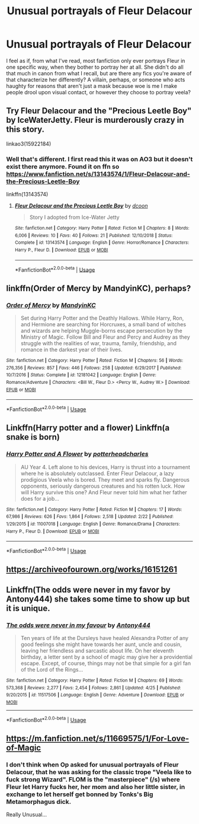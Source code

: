 #+TITLE: Unusual portrayals of Fleur Delacour

* Unusual portrayals of Fleur Delacour
:PROPERTIES:
:Author: Brucaboy
:Score: 33
:DateUnix: 1588316922.0
:DateShort: 2020-May-01
:FlairText: Request
:END:
I feel as if, from what I've read, most fanfiction only ever portrays Fleur in one specific way, when they bother to portray her at all. She didn't do all that much in canon from what I recall, but are there any fics you're aware of that characterize her differently? A villain, perhaps, or someone who acts haughty for reasons that aren't just a mask because woe is me I make people drool upon visual contact, or however they choose to portray veela?


** Try Fleur Delacour and the "Precious Leetle Boy" by IceWaterJetty. Fleur is murderously crazy in this story.

linkao3(15922184)
:PROPERTIES:
:Author: reddog44mag
:Score: 3
:DateUnix: 1588340351.0
:DateShort: 2020-May-01
:END:

*** Well that's different. I first read this it was on AO3 but it doesn't exist there anymore. Found it on ffn so [[https://www.fanfiction.net/s/13143574/1/Fleur-Delacour-and-the-Precious-Leetle-Boy]]

linkffn(13143574)
:PROPERTIES:
:Author: reddog44mag
:Score: 3
:DateUnix: 1588340839.0
:DateShort: 2020-May-01
:END:

**** [[https://www.fanfiction.net/s/13143574/1/][*/Fleur Delacour and the Precious Leetle Boy/*]] by [[https://www.fanfiction.net/u/10346315/dcoon][/dcoon/]]

#+begin_quote
  Story I adopted from Ice-Water Jetty
#+end_quote

^{/Site/:} ^{fanfiction.net} ^{*|*} ^{/Category/:} ^{Harry} ^{Potter} ^{*|*} ^{/Rated/:} ^{Fiction} ^{M} ^{*|*} ^{/Chapters/:} ^{8} ^{*|*} ^{/Words/:} ^{6,006} ^{*|*} ^{/Reviews/:} ^{10} ^{*|*} ^{/Favs/:} ^{40} ^{*|*} ^{/Follows/:} ^{21} ^{*|*} ^{/Published/:} ^{12/10/2018} ^{*|*} ^{/Status/:} ^{Complete} ^{*|*} ^{/id/:} ^{13143574} ^{*|*} ^{/Language/:} ^{English} ^{*|*} ^{/Genre/:} ^{Horror/Romance} ^{*|*} ^{/Characters/:} ^{Harry} ^{P.,} ^{Fleur} ^{D.} ^{*|*} ^{/Download/:} ^{[[http://www.ff2ebook.com/old/ffn-bot/index.php?id=13143574&source=ff&filetype=epub][EPUB]]} ^{or} ^{[[http://www.ff2ebook.com/old/ffn-bot/index.php?id=13143574&source=ff&filetype=mobi][MOBI]]}

--------------

*FanfictionBot*^{2.0.0-beta} | [[https://github.com/tusing/reddit-ffn-bot/wiki/Usage][Usage]]
:PROPERTIES:
:Author: FanfictionBot
:Score: 1
:DateUnix: 1588340853.0
:DateShort: 2020-May-01
:END:


** linkffn(Order of Mercy by MandyinKC), perhaps?
:PROPERTIES:
:Author: ceplma
:Score: 3
:DateUnix: 1588318911.0
:DateShort: 2020-May-01
:END:

*** [[https://www.fanfiction.net/s/12181042/1/][*/Order of Mercy/*]] by [[https://www.fanfiction.net/u/4020275/MandyinKC][/MandyinKC/]]

#+begin_quote
  Set during Harry Potter and the Deathly Hallows. While Harry, Ron, and Hermione are searching for Horcruxes, a small band of witches and wizards are helping Muggle-borns escape persecution by the Ministry of Magic. Follow Bill and Fleur and Percy and Audrey as they struggle with the realities of war, trauma, family, friendship, and romance in the darkest year of their lives.
#+end_quote

^{/Site/:} ^{fanfiction.net} ^{*|*} ^{/Category/:} ^{Harry} ^{Potter} ^{*|*} ^{/Rated/:} ^{Fiction} ^{M} ^{*|*} ^{/Chapters/:} ^{56} ^{*|*} ^{/Words/:} ^{276,356} ^{*|*} ^{/Reviews/:} ^{857} ^{*|*} ^{/Favs/:} ^{446} ^{*|*} ^{/Follows/:} ^{258} ^{*|*} ^{/Updated/:} ^{6/29/2017} ^{*|*} ^{/Published/:} ^{10/7/2016} ^{*|*} ^{/Status/:} ^{Complete} ^{*|*} ^{/id/:} ^{12181042} ^{*|*} ^{/Language/:} ^{English} ^{*|*} ^{/Genre/:} ^{Romance/Adventure} ^{*|*} ^{/Characters/:} ^{<Bill} ^{W.,} ^{Fleur} ^{D.>} ^{<Percy} ^{W.,} ^{Audrey} ^{W.>} ^{*|*} ^{/Download/:} ^{[[http://www.ff2ebook.com/old/ffn-bot/index.php?id=12181042&source=ff&filetype=epub][EPUB]]} ^{or} ^{[[http://www.ff2ebook.com/old/ffn-bot/index.php?id=12181042&source=ff&filetype=mobi][MOBI]]}

--------------

*FanfictionBot*^{2.0.0-beta} | [[https://github.com/tusing/reddit-ffn-bot/wiki/Usage][Usage]]
:PROPERTIES:
:Author: FanfictionBot
:Score: 3
:DateUnix: 1588318925.0
:DateShort: 2020-May-01
:END:


** Linkffn(Harry potter and a flower) Linkffn(a snake is born)
:PROPERTIES:
:Author: Kingslayer629736
:Score: 1
:DateUnix: 1588358056.0
:DateShort: 2020-May-01
:END:

*** [[https://www.fanfiction.net/s/11007018/1/][*/Harry Potter and A Flower/*]] by [[https://www.fanfiction.net/u/5499201/potterheadcharles][/potterheadcharles/]]

#+begin_quote
  AU Year 4. Left alone to his devices, Harry is thrust into a tournament where he is absolutely outclassed. Enter Fleur Delacour, a lazy prodigious Veela who is bored. They meet and sparks fly. Dangerous opponents, seriously dangerous creatures and his rotten luck. How will Harry survive this one? And Fleur never told him what her father does for a job...
#+end_quote

^{/Site/:} ^{fanfiction.net} ^{*|*} ^{/Category/:} ^{Harry} ^{Potter} ^{*|*} ^{/Rated/:} ^{Fiction} ^{M} ^{*|*} ^{/Chapters/:} ^{17} ^{*|*} ^{/Words/:} ^{67,986} ^{*|*} ^{/Reviews/:} ^{626} ^{*|*} ^{/Favs/:} ^{1,864} ^{*|*} ^{/Follows/:} ^{2,518} ^{*|*} ^{/Updated/:} ^{2/22} ^{*|*} ^{/Published/:} ^{1/29/2015} ^{*|*} ^{/id/:} ^{11007018} ^{*|*} ^{/Language/:} ^{English} ^{*|*} ^{/Genre/:} ^{Romance/Drama} ^{*|*} ^{/Characters/:} ^{Harry} ^{P.,} ^{Fleur} ^{D.} ^{*|*} ^{/Download/:} ^{[[http://www.ff2ebook.com/old/ffn-bot/index.php?id=11007018&source=ff&filetype=epub][EPUB]]} ^{or} ^{[[http://www.ff2ebook.com/old/ffn-bot/index.php?id=11007018&source=ff&filetype=mobi][MOBI]]}

--------------

*FanfictionBot*^{2.0.0-beta} | [[https://github.com/tusing/reddit-ffn-bot/wiki/Usage][Usage]]
:PROPERTIES:
:Author: FanfictionBot
:Score: 1
:DateUnix: 1588358079.0
:DateShort: 2020-May-01
:END:


** [[https://archiveofourown.org/works/16151261]]
:PROPERTIES:
:Author: j3llyf1shh
:Score: 1
:DateUnix: 1588319802.0
:DateShort: 2020-May-01
:END:


** Linkffn(The odds were never in my favor by Antony444) she takes some time to show up but it is unique.
:PROPERTIES:
:Author: cretsben
:Score: 0
:DateUnix: 1588331267.0
:DateShort: 2020-May-01
:END:

*** [[https://www.fanfiction.net/s/11517506/1/][*/The odds were never in my favour/*]] by [[https://www.fanfiction.net/u/6473098/Antony444][/Antony444/]]

#+begin_quote
  Ten years of life at the Dursleys have healed Alexandra Potter of any good feelings she might have towards her aunt, uncle and cousin, leaving her friendless and sarcastic about life. On her eleventh birthday, a letter sent by a school of magic may give her a providential escape. Except, of course, things may not be that simple for a girl fan of the Lord of the Rings...
#+end_quote

^{/Site/:} ^{fanfiction.net} ^{*|*} ^{/Category/:} ^{Harry} ^{Potter} ^{*|*} ^{/Rated/:} ^{Fiction} ^{M} ^{*|*} ^{/Chapters/:} ^{69} ^{*|*} ^{/Words/:} ^{573,368} ^{*|*} ^{/Reviews/:} ^{2,277} ^{*|*} ^{/Favs/:} ^{2,454} ^{*|*} ^{/Follows/:} ^{2,861} ^{*|*} ^{/Updated/:} ^{4/25} ^{*|*} ^{/Published/:} ^{9/20/2015} ^{*|*} ^{/id/:} ^{11517506} ^{*|*} ^{/Language/:} ^{English} ^{*|*} ^{/Genre/:} ^{Adventure} ^{*|*} ^{/Download/:} ^{[[http://www.ff2ebook.com/old/ffn-bot/index.php?id=11517506&source=ff&filetype=epub][EPUB]]} ^{or} ^{[[http://www.ff2ebook.com/old/ffn-bot/index.php?id=11517506&source=ff&filetype=mobi][MOBI]]}

--------------

*FanfictionBot*^{2.0.0-beta} | [[https://github.com/tusing/reddit-ffn-bot/wiki/Usage][Usage]]
:PROPERTIES:
:Author: FanfictionBot
:Score: 2
:DateUnix: 1588331289.0
:DateShort: 2020-May-01
:END:


** [[https://m.fanfiction.net/s/11669575/1/For-Love-of-Magic]]
:PROPERTIES:
:Author: PiotrSzyman
:Score: -5
:DateUnix: 1588325362.0
:DateShort: 2020-May-01
:END:

*** I don't think when Op asked for unusual portrayals of Fleur Delacour, that he was asking for the classic trope "Veela like to fuck strong Wizard". FLOM is the "masterpiece" (/s) where Fleur let Harry fucks her, her mom and also her little sister, in exchange to let herself get bonned by Tonks's Big Metamorphagus dick.

Really Unusual...
:PROPERTIES:
:Author: DemnAwantax
:Score: 9
:DateUnix: 1588347725.0
:DateShort: 2020-May-01
:END:
